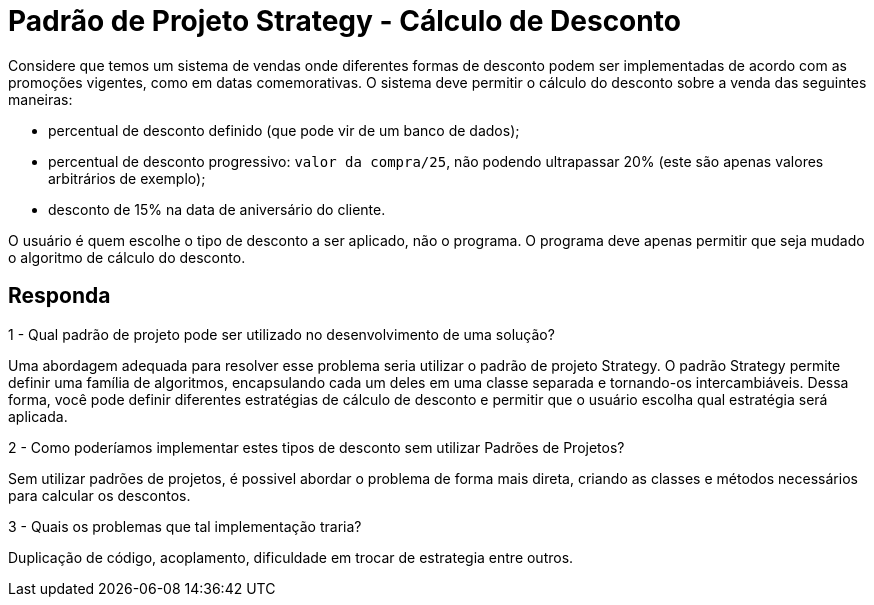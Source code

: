 = Padrão de Projeto Strategy - Cálculo de Desconto

Considere que temos um sistema de vendas onde diferentes formas de desconto podem ser implementadas de acordo com as promoções vigentes, como em datas comemorativas. O sistema deve permitir o cálculo do desconto sobre a venda das seguintes maneiras:

- percentual de desconto definido (que pode vir de um banco de dados);
- percentual de desconto progressivo: `valor da compra/25`, não podendo ultrapassar 20% (este são apenas valores arbitrários de exemplo);
- desconto de 15% na data de aniversário do cliente.

O usuário é quem escolhe o tipo de desconto a ser aplicado, não o programa.
O programa deve apenas permitir que seja mudado o algoritmo de cálculo do desconto.

== Responda

1 - Qual padrão de projeto pode ser utilizado no desenvolvimento de uma solução?

Uma abordagem adequada para resolver esse problema seria utilizar o padrão de projeto Strategy.
O padrão Strategy permite definir uma família de algoritmos, encapsulando cada um deles em uma
classe separada e tornando-os intercambiáveis.
Dessa forma, você pode definir diferentes estratégias de cálculo de desconto e permitir que
o usuário escolha qual estratégia será aplicada.

2 - Como poderíamos implementar estes tipos de desconto sem utilizar Padrões de Projetos?

Sem utilizar padrões de projetos, é possivel abordar o problema de forma mais direta,
criando as classes e métodos necessários para calcular os descontos.

3 - Quais os problemas que tal implementação traria?

Duplicação de código, acoplamento, dificuldade em trocar de estrategia entre outros.
